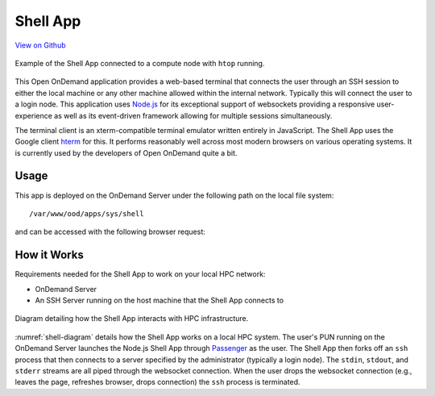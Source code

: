 .. _shell:

Shell App
=========

`View on Github <https://github.com/OSC/ood-shell>`__

.. figure:: /images/shell-app.png
   :align: center

   Example of the Shell App connected to a compute node with ``htop`` running.

This Open OnDemand application provides a web-based terminal that connects the
user through an SSH session to either the local machine or any other machine
allowed within the internal network. Typically this will connect the user to a
login node. This application uses Node.js_ for its exceptional support of
websockets providing a responsive user-experience as well as its event-driven
framework allowing for multiple sessions simultaneously.

The terminal client is an xterm-compatible terminal emulator written entirely
in JavaScript. The Shell App uses the Google client hterm_ for this. It
performs reasonably well across most modern browsers on various operating
systems. It is currently used by the developers of Open OnDemand quite a bit.

Usage
-----

This app is deployed on the OnDemand Server under the following path on the
local file system::

  /var/www/ood/apps/sys/shell

and can be accessed with the following browser request:

.. http:get:: /pun/sys/shell/ssh/(host)/(path)

   Starts SSH session on ``host`` machine with current working directory
   ``path``.

   **Example request**:

   .. code-block:: http

      GET /pun/sys/shell/ssh/default HTTP/1.1
      Host: ondemand.hpc.edu

   Starts SSH session on the default host (specified by system administrator
   when app was first installed) in the user's home directory.

   **Example request**:

   .. code-block:: http

      GET /pun/sys/shell/ssh/node01.hpc.edu/home/user/path/to/work HTTP/1.1
      Host: ondemand.hpc.edu

   Starts SSH session on host ``node01.hpc.edu`` and changes working directory
   to ``/home/user/path/to/work``.

How it Works
------------

Requirements needed for the Shell App to work on your local HPC network:

- OnDemand Server
- An SSH Server running on the host machine that the Shell App connects to

.. _shell-diagram:
.. figure:: /images/shell-diagram.png
   :align: center

   Diagram detailing how the Shell App interacts with HPC infrastructure.

:numref:`shell-diagram` details how the Shell App works on a local HPC system.
The user's PUN running on the OnDemand Server launches the Node.js Shell App
through Passenger_ as the user. The Shell App then forks off an ``ssh`` process
that then connects to a server specified by the administrator (typically a
login node). The ``stdin``, ``stdout``, and ``stderr`` streams are all piped
through the websocket connection. When the user drops the websocket connection
(e.g., leaves the page, refreshes browser, drops connection) the ``ssh``
process is terminated.

.. _node.js: https://nodejs.org/en/
.. _hterm: https://chromium.googlesource.com/apps/libapps/+/master/hterm
.. _passenger: https://www.phusionpassenger.com/
